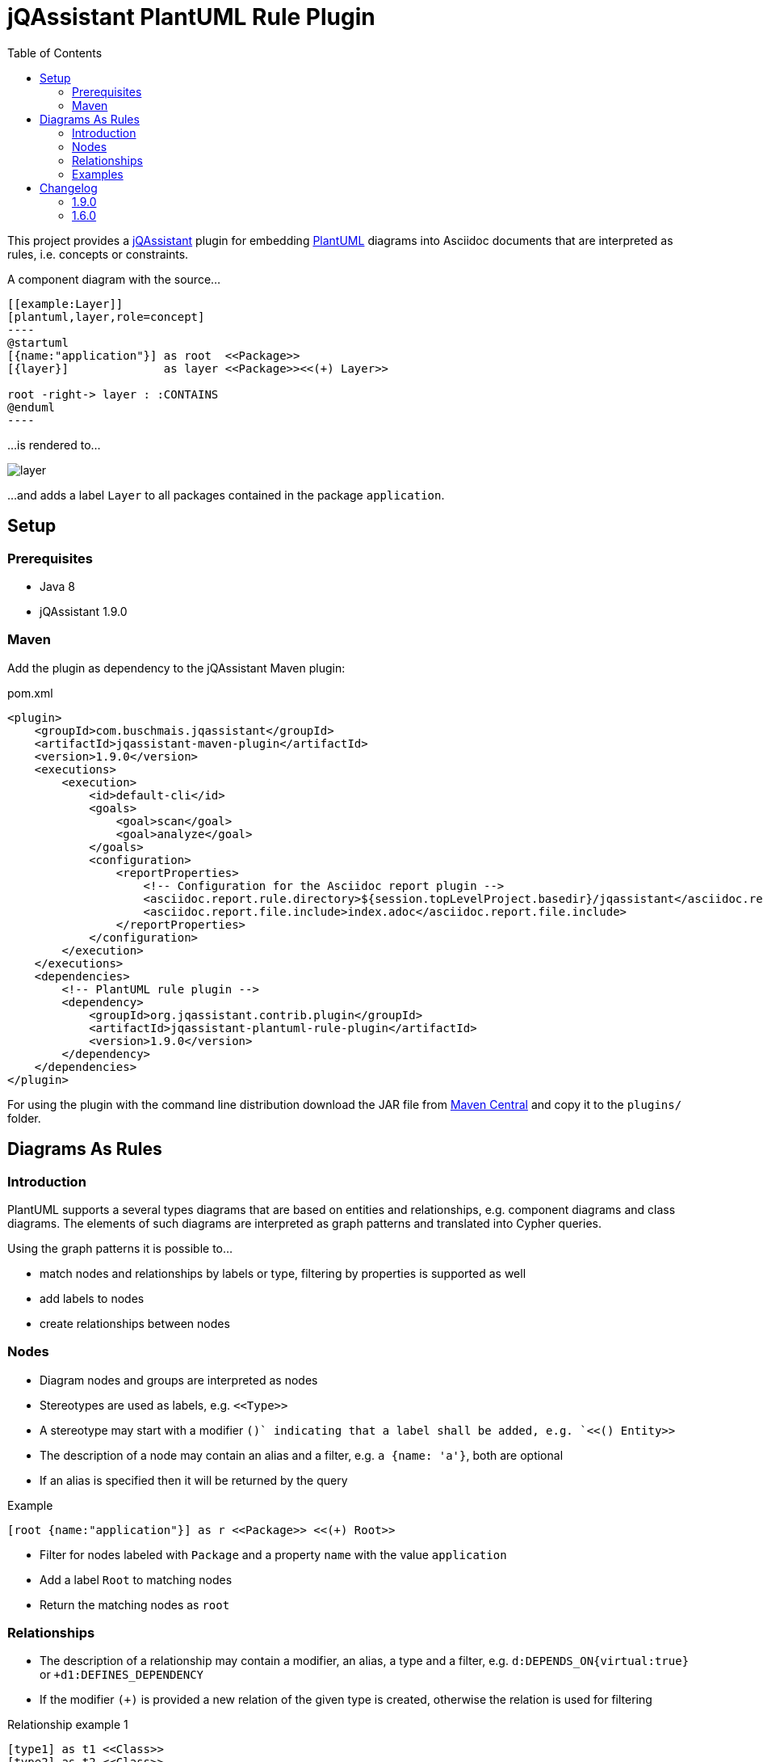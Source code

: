 :toc:
:basedir: .
= jQAssistant PlantUML Rule Plugin

This project provides a http://jqassistant.org/[jQAssistant] plugin for embedding http://plantuml.com/[PlantUML] diagrams into Asciidoc documents that are interpreted as rules, i.e. concepts or constraints.

A component diagram with the source...

....
[[example:Layer]]
[plantuml,layer,role=concept]
----
@startuml
[{name:"application"}] as root  <<Package>>
[{layer}]              as layer <<Package>><<(+) Layer>>

root -right-> layer : :CONTAINS
@enduml
----
....

...is rendered to...

image::layer.png[]

...and adds a label `Layer` to all packages contained in the package `application`.

== Setup

=== Prerequisites

- Java 8
- jQAssistant 1.9.0

=== Maven

Add the plugin as dependency to the jQAssistant Maven plugin:

.pom.xml
[source,xml]
----
<plugin>
    <groupId>com.buschmais.jqassistant</groupId>
    <artifactId>jqassistant-maven-plugin</artifactId>
    <version>1.9.0</version>
    <executions>
        <execution>
            <id>default-cli</id>
            <goals>
                <goal>scan</goal>
                <goal>analyze</goal>
            </goals>
            <configuration>
                <reportProperties>
                    <!-- Configuration for the Asciidoc report plugin -->
                    <asciidoc.report.rule.directory>${session.topLevelProject.basedir}/jqassistant</asciidoc.report.rule.directory>
                    <asciidoc.report.file.include>index.adoc</asciidoc.report.file.include>
                </reportProperties>
            </configuration>
        </execution>
    </executions>
    <dependencies>
        <!-- PlantUML rule plugin -->
        <dependency>
            <groupId>org.jqassistant.contrib.plugin</groupId>
            <artifactId>jqassistant-plantuml-rule-plugin</artifactId>
            <version>1.9.0</version>
        </dependency>
    </dependencies>
</plugin>
----

For using the plugin with the command line distribution download the JAR file from https://search.maven.org/search?q=a:jqassistant-plantuml-rule-plugin[Maven Central] and copy it to the `plugins/` folder.

== Diagrams As Rules

=== Introduction

PlantUML supports a several types diagrams that are based on entities and relationships, e.g. component diagrams and class diagrams.
The elements of such diagrams are interpreted as graph patterns and translated into Cypher queries.

Using the graph patterns it is possible to...

- match nodes and relationships by labels or type, filtering by properties is supported as well
- add labels to nodes
- create relationships between nodes

=== Nodes

- Diagram nodes and groups are interpreted as nodes
- Stereotypes are used as labels, e.g. `\<<Type>>`
- A stereotype may start with a modifier `(+)` indicating that a label shall be added, e.g. `<<(+) Entity>>`
- The description of a node may contain an alias and a filter, e.g. `a {name: 'a'}`, both are optional
- If an alias is specified then it will be returned by the query

.Example
----
[root {name:"application"}] as r <<Package>> <<(+) Root>>
----
- Filter for nodes labeled with `Package` and a property `name` with the value `application`
- Add a label `Root` to matching nodes
- Return the matching nodes as `root`

=== Relationships

- The description of a relationship may contain a modifier, an alias, a type and a filter, e.g. `d:DEPENDS_ON{virtual:true}` or `+d1:DEFINES_DEPENDENCY`
- If the modifier `(+)` is provided a new relation of the given type is created, otherwise the relation is used for filtering

.Relationship example 1
----
[type1] as t1 <<Class>>
[type2] as t2 <<Class>>
[type3] as t3 <<Class>>

t1 --> t2 : d:DEPENDS_ON
t1 --> t3 : d:DEPENDS_ON{virtual:true}
----
- Filter for relationships of type `DEPENDS_ON` between nodes `t1` and `t2`
- Filter for relationships of type `DEPENDS_ON` having the property `virtual` with the value `true` between nodes `t1` and `t3`
- Return the nodes `t1`, `t2`, `t3` and the relationship `d`

.Example
----
b -right-> a : (+) d1:DEFINES_DEPENDENCY
----
- Add a relationship of type `DEFINES_DEPENDENCY` between nodes `b` and `a`
- Return the created relationships as `d1`

=== Examples

==== PlantUML Rules In Asciidoc Files

To use PlantUML rules in Asciidoc files a `plantuml` source block must be used as supported by https://asciidoctor.org/docs/asciidoctor-diagram/#creating-a-diagram[Asciidoctor Diagram].
Furthermore an id and role attribute are required, other jQAssistant attributes like `requiresConcepts` or `reportType` may be used if needed:

....
[[example:RootPackage]]
[plantuml,root-package,role=concept]
.The package named `root` is labeled with `Root`.
----
@startuml
skinparam componentStyle uml2

[root {name:"root"}] as r <<Package>> <<(+) Root>>

@enduml
----
....

==== Component Diagram

The following component diagram demonstrates...

- matching of Java packages
- and adding relationships

...for specifying the defined dependencies of a layered architecture:

[[plantuml-rule:ComponentDiagram]]
[plantuml,ComponentDiagram,role=concept]
.The root package contains the components `A`, `B` and `C` with defined dependencies between them.
----
@startuml
skinparam componentStyle uml2

[root {name:"root"}] as r <<Package>> <<(+) Root>>

[a {name:"a"}] as a <<Package>> <<(+) Module>>
[b {name:"b"}] as b <<Package>> <<(+) Module>>
[c {name:"c"}] as c <<Package>> <<(+) Module>>

r -down-> a : :CONTAINS
r -down-> b : :CONTAINS
r -down-> c : :CONTAINS

b -right-> a : (+) d1:DEFINES_DEPENDENCY
c -left->  a : (+) d2:DEFINES_DEPENDENCY

@enduml
----

The rule above...

- Matches for a package named `root` and adds a label `Root` to it
- Matches contained packages named `a`, `b`, `c` and adds a label `Module` to them
- Creates relationships `b -> a` and `c -> a` of type `DEFINES_DEPENDENCY`
- Returns the nodes with the aliases `root`, `a`, `b`, `c` as well as the created relationships `d1` and `d2`.
  The aliases are defined in the description of the nodes or relationships.

The example is translated into a Cypher query like this:

[source,cypher]
----
MATCH
  (root:Package{name:"root"}),
  (a:Package{name:"a"}),
  (b:Package{name:"b"}),
  (c:Package{name:"c"}),
  (root)-[:CONTAINS]->(a),
  (root)-[:CONTAINS]->(b),
  (root)-[:CONTAINS]->(c)
SET
  root:Root
SET
  a:Module
SET
  b:Module
SET
  c:Module
MERGE
  (b)-[d1:DEFINES_DEPENDENCY]->(a)
MERGE
  (c)-[d2:DEFINES_DEPENDENCY]->(a)
RETURN
  root, a, b, c, d1, d2
----

==== Component Diagram Without Aliases

The same diagram may be specified without aliases in the descriptions of nodes and relationships.

[[plantuml-rule:ComponentDiagramWithoutAliases]]
[plantuml,ComponentDiagramWithoutAliases,role=concept]
.The root package contains the components `A`, `B` and `C` with defined dependencies between them.
----
@startuml
skinparam componentStyle uml2

[{name:"root"}] as r <<Package>> <<(+) Root>>

[{name:"a"}] as a <<Package>> <<(+) Module>>
[{name:"b"}] as b <<Package>> <<(+) Module>>
[{name:"c"}] as c <<Package>> <<(+) Module>>

r -down-> a : :CONTAINS
r -down-> b : :CONTAINS
r -down-> c : :CONTAINS

b -right-> a : (+) :DEFINES_DEPENDENCY
c -left->  a : (+) :DEFINES_DEPENDENCY

@enduml
----

In this case the generated Cypher query will only return the count of result rows (i.e. matching patterns):

[source,cypher]
----
MATCH
  (cl0100:Package{name:"root"}),
  (cl0101:Package{name:"a"}),
  (cl0102:Package{name:"b"}),
  (cl0103:Package{name:"c"}),
  (cl0100)-[:CONTAINS]->(cl0101),
  (cl0100)-[:CONTAINS]->(cl0102),
  (cl0100)-[:CONTAINS]->(cl0103)
SET
  cl0100:Root
SET
  cl0101:Module
SET
  cl0102:Module
SET
  cl0103:Module
MERGE
  (cl0102)-[:DEFINES_DEPENDENCY]->(cl0101)
MERGE
  (cl0103)-[:DEFINES_DEPENDENCY]->(cl0101)
RETURN
  count(*) as Count
----

NOTE: The aliases used within the query (e.g. `cl0100`) are generated and there's no guarantee about the used format.

==== Component Diagram With Folders

It is possible to use folders which are interpreted as nodes:

[[plantuml-rule:NestedPackageDiagram]]
[plantuml,NestedPackageDiagram,role=concept]
.The package named "root" is labeled with `Root` and contains packages representing the layers of the application. They are labeled with `Layer`.
----
@startuml
skinparam componentStyle uml2

package "{name:'root'}" as root <<Package>> <<(+) Root>> {
  package "layer" as layer <<Package>> <<(+) Layer>>
  package "ignore me" as ignored
  layer - ignored : RELATION-IGNORED
}

root -> layer : :CONTAINS

@enduml
----

The resulting query will be as follows:

[source,cypher]
----
MATCH
  (cl0069:Package{name:'root'}),
  (layer:Package),
  (cl0069)-[:CONTAINS]->(layer)
SET
  cl0069:Root
SET
  layer:Layer
RETURN
  layer
----

==== Class Diagram

The described rules for component diagrams apply for class diagrams as well:

[[plantuml-rule:ClassDiagram]]
[plantuml,ClassDiagram,role=concept]
.A class diagram
----
@startuml

skinparam componentStyle uml2

class "{name:"AbstractEntity"}" as abstractEntity <<Type>>
class "entity" as entity <<Class>> <<(+) Entity>>

entity -up-|> abstractEntity  : :EXTENDS*

@enduml
----
- Filter for nodes labeled with `Type` having the name `AbstractEntity`
- Filter for `entity` nodes having a relationship of type `EXTENDS*` (i.e. allowing multiple hops) to the abstract entity
- Add a label `Entity` to all entities and return them

== Changelog

=== 1.9.0
- Upgraded to jQAssistant 1.9.0
- Allow multiple white spaces between node alias and filter

=== 1.6.0

- Upgraded to jQAssistant 1.6.0
- Modifiers for adding a label or creating a relationship must now be specified as `(+)` instead of `+`, e.g. `<<(+)Layer>>`.

